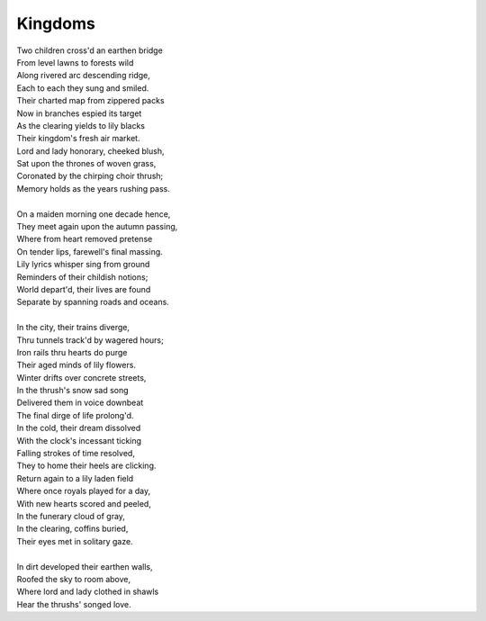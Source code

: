 Kingdoms
--------

| Two children cross'd an earthen bridge
| From level lawns to forests wild
| Along rivered arc descending ridge, 
| Each to each they sung and smiled.
| Their charted map from zippered packs
| Now in branches espied its target 
| As the clearing yields to lily blacks
| Their kingdom's fresh air market.
| Lord and lady honorary, cheeked blush, 
| Sat upon the thrones of woven grass,
| Coronated by the chirping choir thrush;
| Memory holds as the years rushing pass. 
| 
| On a maiden morning one decade hence,
| They meet again upon the autumn passing,
| Where from heart removed pretense
| On tender lips, farewell's final massing.
| Lily lyrics whisper sing from ground
| Reminders of their childish notions;
| World depart'd, their lives are found 
| Separate by spanning roads and oceans. 
| 
| In the city, their trains diverge,
| Thru tunnels track'd by wagered hours;
| Iron rails thru hearts do purge 
| Their aged minds of lily flowers. 
| Winter drifts over concrete streets,
| In the thrush's snow sad song
| Delivered them in voice downbeat
| The final dirge of life prolong'd. 
| In the cold, their dream dissolved
| With the clock's incessant ticking
| Falling strokes of time resolved,
| They to home their heels are clicking. 
| Return again to a lily laden field
| Where once royals played for a day, 
| With new hearts scored and peeled, 
| In the funerary cloud of gray,
| In the clearing, coffins buried,
| Their eyes met in solitary gaze.
|
| In dirt developed their earthen walls,
| Roofed the sky to room above,
| Where lord and lady clothed in shawls
| Hear the thrushs' songed love. 